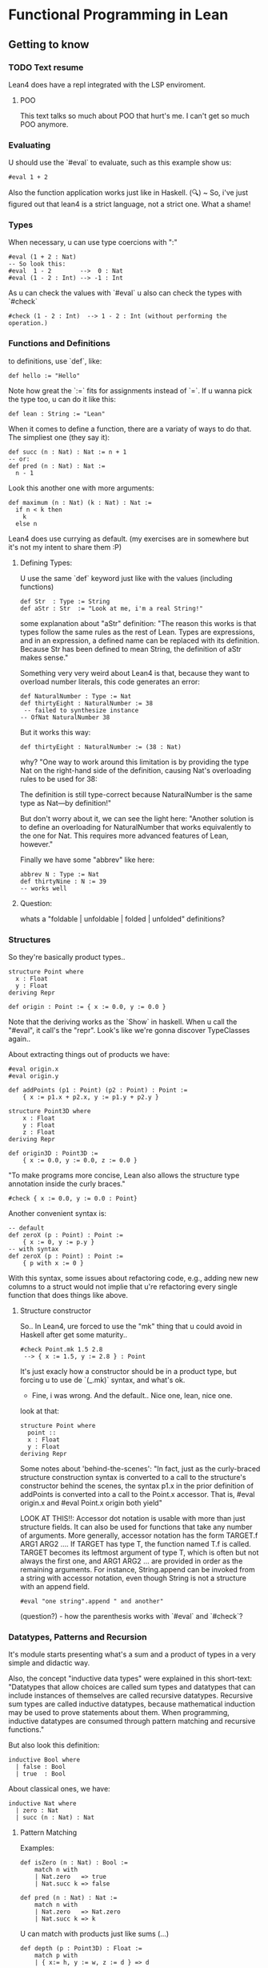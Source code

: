 * Functional Programming in Lean
** Getting to know
*** TODO Text resume
Lean4 does have a repl integrated with the LSP enviroment.

**** POO
This text talks so much about POO that hurt's me. I can't get so much POO anymore.

*** Evaluating
U should use the `#eval` to evaluate, such as this example show us:
#+begin_src lean4
#eval 1 + 2
#+end_src

Also the function application works just like in Haskell.
(🔍) ~ So, i've just figured out that lean4 is a strict language, not a strict one. What a shame!
*** Types
When necessary, u can use type coercions with ":"
#+begin_src lean4
#eval (1 + 2 : Nat)
-- So look this:
#eval  1 - 2        -->  0 : Nat
#eval (1 - 2 : Int) --> -1 : Int
#+end_src

As u can check the values with  `#eval`
u also can check the types with `#check`
#+begin_src lean4
#check (1 - 2 : Int)  --> 1 - 2 : Int (without performing the operation.)
#+end_src

*** Functions and Definitions
to definitions, use `def`, like:
#+begin_src lean4
def hello := "Hello"
#+end_src

Note how great the `:=` fits for assignments instead of `=`.
If u wanna pick the type too, u can do it like this:
#+begin_src lean4
def lean : String := "Lean"
#+end_src

When it comes to define a function, there are a variaty of ways to do that.
The simpliest one (they say it):
#+begin_src lean4
def succ (n : Nat) : Nat := n + 1
-- or:
def pred (n : Nat) : Nat :=
  n - 1
#+end_src


Look this another one with more arguments:
#+begin_src lean4
def maximum (n : Nat) (k : Nat) : Nat :=
  if n < k then
    k
  else n
#+end_src

Lean4 does use currying as default.
(my exercises are in somewhere but it's not my intent to share them :P)

**** Defining Types:
U use the same `def` keyword just like with the values (including functions)
#+begin_src lean4
def Str  : Type := String
def aStr : Str  := "Look at me, i'm a real String!"
#+end_src

some explanation about "aStr" definition:
"The reason this works is that types follow the same rules as the rest of Lean. Types are expressions,
and in an expression, a defined name can be replaced with its definition. Because Str has been defined
to mean String, the definition of aStr makes sense."

Something very very weird about Lean4 is that, because they want to overload number literals,
this code generates an error:
#+begin_src lean4
def NaturalNumber : Type := Nat
def thirtyEight : NaturalNumber := 38
 -- failed to synthesize instance
-- OfNat NaturalNumber 38
#+end_src

But it works this way:
#+begin_src lean4
def thirtyEight : NaturalNumber := (38 : Nat)
#+end_src

why?
"One way to work around this limitation is by providing the type Nat on the right-hand side of the definition, causing Nat's overloading rules to be used for 38:

The definition is still type-correct because NaturalNumber is the same type as Nat—by definition!"

But don't worry about it, we can see the light here:
"Another solution is to define an overloading for NaturalNumber that works equivalently to the one for Nat. This requires more advanced features of Lean, however."

Finally we have some "abbrev" like here:
#+begin_src lean4
abbrev N : Type := Nat
def thirtyNine : N := 39
-- works well
#+end_src

**** Question:
whats a "foldable | unfoldable | folded | unfolded" definitions?

*** Structures
So they're basically product types..
#+begin_src lean4
structure Point where
  x : Float
  y : Float
deriving Repr

def origin : Point := { x := 0.0, y := 0.0 }
#+end_src

Note that the deriving works as the `Show` in haskell.
When u call the "#eval", it call's the "repr". Look's like
we're gonna discover TypeClasses again..

About extracting things out of products we have:
#+begin_src lean4
#eval origin.x
#eval origin.y

def addPoints (p1 : Point) (p2 : Point) : Point :=
    { x := p1.x + p2.x, y := p1.y + p2.y }

structure Point3D where
    x : Float
    y : Float
    z : Float
deriving Repr

def origin3D : Point3D :=
    { x := 0.0, y := 0.0, z := 0.0 }
#+end_src

"To make programs more concise, Lean also allows the structure type annotation inside the curly braces."
#+begin_src lean4
    #check { x := 0.0, y := 0.0 : Point}
#+end_src

Another convenient syntax is:
#+begin_src lean4
-- default
def zeroX (p : Point) : Point :=
    { x := 0, y := p.y }
-- with syntax
def zeroX (p : Point) : Point :=
    { p with x := 0 }
#+end_src

With this syntax, some issues about refactoring code, e.g., adding new
new columns to a struct would not implie that u're refactoring every
single function that does things like above.

**** Structure constructor
So.. In Lean4, ure forced to use the "mk" thing that
u could avoid in Haskell after get some maturity..
#+begin_src lean4
#check Point.mk 1.5 2.8
 --> { x := 1.5, y := 2.8 } : Point
#+end_src
It's just exacly how a constructor should be in a product type,
but forcing u to use de `(_.mk)` syntax, and what's ok.

- Fine, i was wrong. And the default.. Nice one, lean, nice one.
look at that:
#+begin_src lean4
structure Point where
  point ::
  x : Float
  y : Float
deriving Repr
#+end_src

Some notes about 'behind-the-scenes':
"In fact, just as the curly-braced structure construction syntax is converted to a call to the structure's constructor behind the scenes, the syntax p1.x in the prior definition of addPoints is converted into a call to the Point.x accessor. That is, #eval origin.x and #eval Point.x origin both yield"

LOOK AT THIS!!:
    Accessor dot notation is usable with more than just structure fields. It can also be used for functions that take any number of arguments. More generally, accessor notation has the form TARGET.f ARG1 ARG2 .... If TARGET has type T, the function named T.f is called. TARGET becomes its leftmost argument of type T, which is often but not always the first one, and ARG1 ARG2 ... are provided in order as the remaining arguments. For instance, String.append can be invoked from a string with accessor notation, even though String is not a structure with an append field.

#+begin_src lean4
#eval "one string".append " and another"
#+end_src

(question?) - how the parenthesis works with `#eval` and `#check`?

*** Datatypes, Patterns and Recursion
It's module starts presenting what's a sum and a product of types in a
very simple and didactic way.

Also, the concept "inductive data types" were explained in this short-text:
"Datatypes that allow choices are called sum types and datatypes that can include instances of themselves are called recursive datatypes. Recursive sum types are called inductive datatypes, because mathematical induction may be used to prove statements about them. When programming, inductive datatypes are consumed through pattern matching and recursive functions."

But also look this definition:
#+begin_src lean4
inductive Bool where
  | false : Bool
  | true  : Bool
#+end_src

About classical ones, we have:
#+begin_src lean4
inductive Nat where
  | zero : Nat
  | succ (n : Nat) : Nat
#+end_src

**** Pattern Matching
Examples:
#+begin_src lean4
def isZero (n : Nat) : Bool :=
    match n with
    | Nat.zero   => true
    | Nat.succ k => false

def pred (n : Nat) : Nat :=
    match n with
    | Nat.zero   => Nat.zero
    | Nat.succ k => k
#+end_src

U can match with products just like sums (...)
#+begin_src lean4
def depth (p : Point3D) : Float :=
    match p with
    | { x:= h, y := w, z := d } => d

-- Better:
def depth (p : Point3D) : Float :=
    match p with
    | Point3D.mk _ _ d => d
#+end_src

**** Recursive Functions
Examples:
#+begin_src lean4
def even (n : Nat) : Bool :=
    match n with
    | Nat.zero   => true
    | Nat.succ k => not (even k)
#+end_src

"Lean ensures by default that every recursive function will eventually reach a base case"
#+begin_src lean4
-- error:
def evenLoops (n : Nat) : Bool :=
    match n with
    | Nat.zero   => true
    | Nat.succ k => not (evenLoops n)
#+end_src

Mensagem do erro:
"fail to show termination for
  evenLoops
with errors
structural recursion cannot be used

well-founded recursion cannot be used, 'evenLoops' does not take any (non-fixed) arguments
"

Another classical's:
#+begin_src lean4
def plus (n : Nat) (k : Nat) : Nat :=
    match k with
    | Nat.zero    => n
    | Nat.succ k' => Nat.succ (plus n k')

def times (n : Nat) (k : Nat) : Nat :=
    match k with
    | Nat.zero    => Nat.zero
    | Nat.succ k' => plus n (times n k')

def monus* (n : Nat) (k : Nat) : Nat :=
    match k with
    | Nat.zero    => n
    | Nat.succ k' => pred (minus n k')
#+end_src

Algumas coisas sobre a terminação da quot foram tratadas,
mas só serão `terminadas` no último capítulo, portanto, nada
a mencionar por aqui.

*** Polymorphism
Look this amazing generalized point:
#+begin_src lean4
structure PPoint (α : Type) where
  x : α
  y : α
deriving Repr
#+end_src

Usage example:
#+begin_src lean4
def natOrigin : PPoint Nat :=
  { x := Nat.zero, y := Nat.zero }

-- My own version
def natOrigin : PPoint Nat :=
  PPoint.mk Nat.zero Nat.zero
#+end_src

Receiving a Type as argument:
#+begin_src lean4
def replaceX (α : Type) (point : PPoint α) (newX : α) : PPoint α :=
    { point with x := newX }
#+end_src

Look how cool is match inside the types <3:
#+begin_src lean4
inductive Sign where
  | pos
  | neg

def posOrNegThree (s : Sign) : match s with | Sign.pos => Nat | Sign.neg => Int :=
  match s with
    | Sign.pos => (3 : Nat)
    | Sign.neg => (-3 : Int)
#+end_src

[question?] --> How do i should even deal with this type of return? Because
It's not even "Either".

**** Linked Lists
" Lists are written in square brackets. For instance, a list that contains the prime numbers less than 10 can be written:"
#+begin_src lean4
def primesUnder10 : List Nat := [2, 3, 5, 7]
#+end_src

Behind the scenes, List is an inductive datatype, defined like this:
#+begin_src lean4
inductive List (α : Type) where
  | nil  : List α
  | cons : α → List α → List α
#+end_src

Ok, this looks ugly:
#+begin_src lean4
def explicitPrimesUnder10 : List Nat :=
  List.cons 2 (List.cons 3 (List.cons 5 (List.cons 7 List.nil)))
#+end_src

Soo.. look at this lenght:
#+begin_src lean4
def length (α : Type) (xs' : List α) : Nat :=
  match xs' with
  | List.nil       => Nat.zero
  | List.cons x xs => Nat.succ (length α ys)
#+end_src

"To make it easier to read functions on lists, the bracket notation [] can be used to pattern-match against nil, and an infix :: can be used in place of cons:"
#+begin_src lean4
def length (α : Type) (xs : List α) : Nat :=
  match xs with
  | [] => 0
  | y :: ys => Nat.succ (length α ys)
#+end_src

**** Implicit Arguments
Using "{}" instead of "()" should make the argument implicit somehow.
Look at this:
#+begin_src lean4
def length {α : Type} (xs : List α) : Nat :=
  match xs with
  | [] => 0
  | y :: ys => Nat.succ (length ys)
#+end_src

And now we can do
#+begin_src lean4
#eval length [1, 2, 3]
#+end_src

,instead of
#+begin_src lean4
#eval length Nat [1, 2, 3]
#+end_src

We can also do this way, btw
(by using the std lib):
#+begin_src lean4
#eval [1, 2, 3].length
#+end_src

**** More Built-In Datatypes
"In addition to lists, Lean's standard library contains a number of other structures and inductive datatypes that can be used in a variety of contexts."

***** Option
It's basically the "Maybe" type from Haskell.
#+begin_src lean4
inductive Option (α : Type) : Type where
  | none           : Option α
  | some (val : α) : Option α
#+end_src

This text talk about having layers of optionality:
"The Option type is very similar to nullable types in languages like C# and Kotlin, but it is not identical. In these languages, if a type (say, Boolean) always refers to actual values of the type (true and false), the type Boolean? or Nullable<Boolean> additionally admits the null value. Tracking this in the type system is very useful: the type checker and other tooling can help programmers remember to check for null, and APIs that explicitly describe nullability through type signatures are more informative than ones that don't. However, these nullable types differ from Lean's Option in one very important way, which is that they don't allow multiple layers of optionality. Option (Option Int) can be constructed with none, some none, or some (some 360). C#, on the other hand, forbids multiple layers of nullability by only allowing ? to be added to non-nullable types, while Kotlin treats T?? as being equivalent to T?. This subtle difference is rarely relevant in practice, but it can matter from time to time."

U can use '?' in a function name, look at this:
#+begin_src lean4
def List.head? {α : Type} (xs : List α) : Option α :=
  match xs with
    | []     => none
    | y :: _ => some y
#+end_src

"Using underscores instead of names is a way to clearly communicate to readers that part of the input is ignored." For more detail's:
****** Informative:
"The question mark is part of the name, and is not related to the use of question marks to indicate nullable types in C# or Kotlin. In the definition of List.head?, an underscore is used to represent the tail of the list. In patterns, underscores match anything at all, but do not introduce variables to refer to the matched data. Using underscores instead of names is a way to clearly communicate to readers that part of the input is ignored."

***** Prod
It's basically the "Pair", because we're inside the type cat.
#+begin_src lean4
structure Prod (α : Type) (β : Type) : Type where
  fst : α
  snd : β
#+end_src

About confort syntax:
#+begin_src lean4
-- Better
def fives : String × Int := { fst := "five", snd := 5 }
-- A way better:
def fives : String × Int := ("five", 5)
#+end_src

****** About syntax associativity:
"Both notations are right-associative. This means that the following definitions are equivalent:"

#+begin_src lean4
-- The
def sevens : String × Int × Nat := ("VII", 7, 4 + 3)
-- Is acctualy
def sevens : String × (Int × Nat) := ("VII", (7, 4 + 3))
#+end_src

"In other words, all products of more than two types, and their corresponding constructors, are actually nested products and nested pairs behind the scenes."
****** A good advice:
"Many applications are best served by defining their own structures, even for simple cases like Point, because using domain terminology can make it easier to read the code. Additionally, defining structure types helps catch more errors by assigning different types to different domain concepts, preventing them from being mixed up."

***** Sum
"Values of type Sum α β are either the constructor inl applied to a value of type α or the constructor inr applied to a value of type β:"
#+begin_src lean4
inductive Sum (α : Type) (β : Type) : Type where
  | inl : α → Sum α β
  | inr : β → Sum α β
#+end_src

Another notation (wrost than the simplier "+")
#+begin_src lean4
def PetName : Type := String ⊕ String
#+end_src

Example:
#+begin_src lean4
def howManyDogs (pets : List PetName) : Nat :=
  match pets with
  | []                    => 0
  | Sum.inl _ :: morePets => howManyDogs morePets + 1
  | Sum.inr _ :: morePets => howManyDogs morePets
#+end_src

***** Unit
Just like it should be:
#+begin_src lean4
inductive Unit : Type where
  | unit : Unit
#+end_src

To the unique member of the "Unit" type, u can also call it by
the classical "()".

***** Empty
This should be fine:
#+begin_src lean4
inductive Empty where

#check Empty
#+end_src

"The Empty datatype has no constructors whatsoever. Thus, it indicates unreachable code, because no series of calls can ever terminate with a value at type Empty.

Empty is not used nearly as often as Unit. However, it is useful in some specialized contexts. Many polymorphic datatypes do not use all of their type arguments in all of their constructors. For instance, Sum.inl and Sum.inr each use only one of Sum's type arguments. Using Empty as one of the type arguments to Sum can rule out one of the constructors at a particular point in a program. This can allow generic code to be used in contexts that have additional restrictions."
*** Additional Conveniences
**** Automatic Implicit Arguments
"When writing polymorphic functions in Lean, it is typically not necessary to list all the implicit arguments."

So, that definition:
#+begin_src lean4
def length {α : Type} (xs : List α) : Nat :=
  match xs with
  | []      => 0
  | y :: ys => Nat.succ (length ys)
#+end_src

Can be written this way:
#+begin_src lean4
def length (xs : List α) : Nat :=
  match xs with
  | []      => 0
  | y :: ys => Nat.succ (length ys)
#+end_src

**** Pattern-Matching Definitions
"When defining functions with def, it is quite common to name an argument and then immediately
use it with pattern matching. For instance, in length, the argument xs is used only in match.
In these situations, the cases of the match expression can be written directly, without naming the argument at all."

Example:
#+begin_src lean4
def length : List α → Nat
  | []      => 0
  | y :: ys => Nat.succ (length ys)
#+end_src

"This syntax can also be used to define functions that take more than one argument. In this case,
their patterns are separated by commas."

Example:
#+begin_src lean4
def drop : Nat → List α → List α
  | Nat.zero  , xs      => xs
  | _         , []      => []
  | Nat.succ n, x :: xs => drop n xs
#+end_src

"Named arguments and patterns can also be used in the same definition."
#+begin_src lean4
def fromOption (default : α) : Option α → α
  | none   => default
  | some x => x
#+end_src

"This function is called Option.getD in the standard library,
  and can be called with dot notation", btw.

#+begin_src lean4
#eval (some "salmonberry").getD "" --> "salmonberry"
#eval none.getD ""                 --> ""
#+end_src

**** Local Definitions
"In Lean, the result of the recursive call can be named, and thus saved, using let. Local definitions with let resemble top-level definitions with def: it takes a name to be locally defined, arguments if desired, a type signature, and then a body following :=. After the local definition, the expression in which the local definition is available (called the body of the let-expression) must be on a new line, starting at a column in the file that is less than or equal to that of the let keyword. For instance, let can be used in unzip like this:"
#+begin_src lean4
def unzip : List (α × β) → List α × List β
  | []            => ([], [])
  | (x, y) :: xys =>
    let unzipped : List α × List β := unzip xys
    (x :: unzipped.fst, y :: unzipped.snd)
#+end_src

"To use let on a single line, separate the local definition from the body with a semicolon."

"Local definitions with let may also use pattern matching when one pattern is enough to match all cases of a datatype. In the case of unzip, the result of the recursive call is a pair. Because pairs have only a single constructor, the name unzipped can be replaced with a pair pattern:"
#+begin_src lean4
def unzip : List (α × β) → List α × List β
  | [] => ([], [])
  | (x, y) :: xys =>
    let (xs, ys) : List α × List β := unzip xys
    (x :: xs, y :: ys)
#+end_src

NEW FEATURE:
"The biggest difference between let and def is that recursive let definitions must be explicitly indicated by writing let rec. For instance, one way to reverse a list involves a recursive helper function, as in this definition:"
#+begin_src lean4
def reverse (xs : List α) : List α :=
  let rec helper : List α → List α → List α
    | [], soFar => soFar
    | y :: ys, soFar => helper ys (y :: soFar)
  helper xs []
#+end_src

**** Type Inference
"In many situations, Lean can automatically determine an expression's type. In these cases, explicit types may be omitted from both top-level definitions (with def) and local definitions (with let). For instance, the recursive call to unzip does not need an annotation:"
#+begin_src lean4
def unzip : List (α × β) → List α × List β
  | []            => ([], [])
  | (x, y) :: xys =>
    let unzipped := unzip xys
    (x :: unzipped.fst, y :: unzipped.snd)
#+end_src

In deed, it could even be like this:
#+begin_src lean4
def unnzip : List (α × β) → List α × List β
  | []            => ([], [])
  | (x, y) :: xys =>
    let (xs, ys) := unzip xys
    (x :: xs, y :: ys)
#+end_src

"Omitting the return type for unzip is possible when using an explicit match expression:"
#+begin_src lean4
def unzip (pairs : List (α × β)) :=
  match pairs with
  | [] => ([], [])
  | (x, y) :: xys =>
    let unzipped := unzip xys
    (x :: unzipped.fst, y :: unzipped.snd)
#+end_src

"Missing type annotations can give confusing error messages. Omitting all types from the definition of unzip:"
#+begin_src lean4
def unzip pairs :=
  match pairs with
  | [] => ([], [])
  | (x, y) :: xys =>
    let unzipped := unzip xys
    (x :: unzipped.fst, y :: unzipped.snd)
#+end_src

It generate this error message:
#+begin_src error
invalid match-expression, pattern contains metavariables
  []
#+end_src

"This is because match needs to know the type of the value being inspected, but that type was not available."

"Even some very simple programs require type annotations. For instance, the identity function just returns whatever argument it is passed. With argument and type annotations, it looks like this:"
#+begin_src lean4
def id (x : α) : α := x
#+end_src

"Lean is capable of determining the return type on its own:"
#+begin_src lean4
def id (x : α) := x
#+end_src

"Omitting the argument type, however, causes an error:"
#+begin_src lean4
def id x := x --> (!) failed to infer binder type
#+end_src

**** Simultaneous Matching
"Pattern-matching expressions, just like pattern-matching definitions, can match on multiple values at once. "

Look at this:
#+begin_src lean4
def drop (n : Nat) (xs : List α) : List α :=
  match n, xs with
  | Nat.zero   , ys      => ys
  | _          , []      => []
  | Nat.succ n , y :: ys => drop n ys
#+end_src

**** Natural Number Patterns
"Just as there is special syntax to make list patterns more readable
than using List.cons and List.nil directly, natural numbers can be
matched using literal numbers and +. For instance, even can also be
defined like this:"
#+begin_src lean4
def even : Nat → Bool
  | 0     => true
  | n + 1 => not (even n)
#+end_src

The explicit patterns in halve, which divides a Nat by two and drops the remainder:
#+begin_src lean4
def halve : Nat → Nat
  | Nat.zero => 0
  | Nat.succ Nat.zero => 0
  | Nat.succ (Nat.succ n) => halve n + 1
#+end_src

can be replaced by numeric literals and +:
#+begin_src lean4
def halve : Nat → Nat
  | 0     => 0
  | 1     => 0
  | n + 2 => halve n + 1
#+end_src

"When using this syntax, the second argument to + should always be a literal Nat. Even though addition is commutative."

**** Anonymous Functions
The both can be used:
#+begin_src lean4
#check fun
  | 0 => none
  | n + 1 => some n
#check λ
  | 0 => none
  | n + 1 => some n
#+end_src

So, basicaly: fun = λ.
It's a bit more usual to use "fun" instead of "λ", btw.

Awelsome syntax gift:
"When an anonymous function is very simple, like fun x => x + 1, the syntax for creating the function can be fairly verbose. In that particular example, six non-whitespace characters are used to introduce the function, and its body consists of only three non-whitespace characters. For these simple cases, Lean provides a shorthand. In an expression surrounded by parentheses, a centered dot character · can stand for an argument, and the expression inside the parentheses becomes the function's body. That particular function can also be written (· + 1)."

"The centered dot always creates a function out of the closest surrounding set of parentheses. For instance, (· + 5, 3) is a function that returns a pair of numbers, while ((· + 5), 3) is a pair of a function and a number. If multiple dots are used, then they become arguments from left to right:"

#+begin_src lean4
(· , ·) 1 2
===>
(1, ·) 2
===>
(1, 2)
#+end_src

**** Namespaces
Each name in Lean occurs in a namespace, which is a collection of names. Names are placed in namespaces using ., so List.map is the name map in the List namespace.

Names can be directly defined within a namespace. For instance, the name double can be defined in the Nat namespace:
#+begin_src lean4
def Nat.double (x : Nat) : Nat := x + x
#+end_src

Because Nat is also the name of a type, dot notation is available to call Nat.double on expressions with type Nat:
#+begin_src lean4
#eval (4 : Nat).double
#+end_src

In addition to defining names directly in a namespace, a sequence of declarations can be placed in a namespace using the namespace and end commands. For instance, this defines triple and quadruple in the namespace NewNamespace:
#+begin_src lean4
namespace NewNamespace
def triple    (x : Nat) : Nat := 3 * x
def quadruple (x : Nat) : Nat := 2 * x + 2 * x
end NewNamespace
#+end_src

"Namespaces may be opened, which allows the names in them to be used without explicit qualification. Writing open MyNamespace in before an expression causes the contents of MyNamespace to be available in the expression. For example, timesTwelve uses both quadruple and triple after opening NewNamespace:"
#+begin_src lean4
def timesTwelve (x : Nat) :=
  open NewNamespace in
  quadruple (triple x)
#+end_src

Namespaces can also be opened prior to a command. This allows all parts of the command to refer to the contents of the namespace, rather than just a single expression. To do this, place the open ... in prior to the command.
#+begin_src lean4
open NewNamespace in
#check quadruple
#+end_src

Important:
"Function signatures show the name's full namespace. Namespaces may additionally be opened for all following commands for the rest of the file. To do this, simply omit the in from a top-level usage of open."

**** if let
a function that recognizes string elements and extracts their contents can be written:
#+begin_src lean4
def Inline.string? (inline : Inline) : Option String :=
  match inline with
  | Inline.string s => some s
  | _               => none
#+end_src

An alternative way of writing this function's body uses if together with let:
#+begin_src lean4
def Inline.string? (inline : Inline) : Option String :=
  if let Inline.string s := inline then
    some s
  else none
#+end_src

It really look like some `instanceOf`'s.. Ugly, yeah!

**** Positional Structure Arguments
With some context, like definitions, because
Structures are essencialy tupples, we can write
it like this:
#+begin_src lean4
#eval (⟨1, 2⟩ : Point)
#+end_src
**** String Interpolation
"In Lean, prefixing a string with s! triggers interpolation, where expressions contained in curly braces inside the string are replaced with their values. This is similar to f-strings in Python and $-prefixed strings in C#. For instance,"
#+begin_src lean4
#eval s!"three fives is {NewNamespace.triple 5}"
 --> "three fives is 15"
#+end_src

*** TODO "Summary"
** Hello, World!
*** Compiling
So u use `lean --rn file-name.lean` in order
to compile things.

*** The main
The main should look similar to in Haskell as bellow:
#+begin_src lean4
def main : IO Unit := IO.println "Hello, world!"
#+end_src

*** The IO
In a first look, the usage looks pretty similar to Haskells.
#+begin_src lean4
def main : IO Unit := do
  let stdin  ← IO.getStdin
  let stdout ← IO.getStdout

  stdout.putStrLn "How would you like to be addressed?"
  let input ← stdin.getLine
  let name := input.dropRightWhile Char.isWhitespace

  stdout.putStrLn s!"Hello, {name}!"
#+end_src

*** Build Tool's (Lake)
**** Lake intro
The standard Lean build tool is called Lake (short for "Lean Make").

"Just as Lean contains a special-purpose language for writing programs with effects (the do language), Lake contains a special-purpose language for configuring builds."

**** Creating a project
Lake new create a new project in a new directory, to create a project in an already-existing directory,
run lake init instead.

**** Special "<< name >>"
Placing guillemets around a name, as in «Greeting», allow it to contain spaces or other characters that are normally not allowed in Lean names, and it allows reserved keywords such as if or def to be used as ordinary names by writing «if» or «def». This prevents issues when the package name provided to lake new contains such characters.

**** Running the project
To build the package, run the command lake build. After a number of build commands scroll by, the
resulting binary has been placed in build/bin. Running `./build/bin/greeting` results in Hello, world!.

To me it appeared in a file inside `.lake/build/bin/`

**** Lake documentation link
https://github.com/leanprover/lean4/blob/master/src/lake/README.md

**** Lean4 as the Lider
"Additionally, Lakefiles may contain external libraries, which are libraries not written in Lean to be
statically linked with the resulting executable."

**** Module vs Namespaces
"Import is used to make the contents of a source file available, while open makes names from a namespace available in the current context without prefixes."

**** Selective Openning
Similar to Haskell, (but with the segragation of module vs namespace), you can write
`open Nat (toFloat)` to get only open `toFloat` to usage.

**** Main Types
 In Lean, main can have one of three types:

- main : IO Unit corresponds to programs that cannot read their command-line arguments and always indicate success with an exit code of 0

- main : IO UInt32 corresponds to int main(void) in C, for programs without arguments that return exit codes, and

- main : List String → IO UInt32 corresponds to int main(int argc, char **argv) in C, for programs that take arguments and signal success or failure.
*** TODO Conveniences
*** TODO Summary
** Overloading and Type Classes
*** Intro
**** Intro
A type class consists of a name, some parameters, and a collection of methods.

declaring a type class really results in the following:

A structure type to contain the implementation of each overloaded operation
A namespace with the same name as the class
For each method, a function in the class's namespace that retrieves its implementation from an instance

**** Parameters
Describe the types for which overloadable operations are being defined
**** Methods
Are the names and type signatures of the overloadable operations.
**** Short Example
#+begin_src lean4
class Plus (α : Type) where
  plus : α → α → α

instance : Plus Nat where
  plus := Nat.add
#+end_src
**** HAdd and HMul
HAdd is short for heterogeneous addition.
For example, an HAdd instance can be written to allow a Nat to be added to a Float, resulting in a new Float. When a programmer writes x + y, it is interpreted as meaning HAdd.hAdd x y.

#+begin_src lean4
def addNatPos : Nat → Pos → Pos
  | 0    , p => p
  | n + 1, p => Pos.succ (addNatPos n p)

def addPosNat : Pos → Nat → Pos
  | p, 0     => p
  | p, n + 1 => Pos.succ (addPosNat p n)
#+end_src

this type of of overloading is a lot more powerful than the "Add" and "Mul", because here we can add things with 2 diferent types. From this example, let's see it working:

#+begin_src lean4
instance : HAdd Nat Pos Pos where
  hAdd := addNatPos

instance : HAdd Pos Nat Pos where
  hAdd := addPosNat

#eval (3 : Pos) + (5 : Nat) --> 8
#eval (3 : Nat) + (5 : Pos) --> 8
#+end_src


**** Very very useful thing i've made
Since the Lean libraries are set up so that an instance of Add will be found when searching for an instance of HAdd in which both arguments have the same type, i did:
#+begin_src lean4
instance : Add Type where
  add := Sum
-- and now it's possible to write:
#check Int + String --> Type
#+end_src

Just as "HAdd", there's a "HMul" and also there's a simplier "Mul"
for the case when the two arguments have the same type.

**** Literals ("OfNat" class)
In Lean, natural number literals are interpreted using a type class called OfNat:
#+begin_src lean4
class OfNat (α : Type) (_ : Nat) where
  ofNat : α
#+end_src

**** Very weird thing!
#+begin_src lean4
class Foo (n : Nat) where
  const : Nat
open Foo

instance : Foo 5 where
  const := 42

instance : Foo 4 where
  const := 53

#eval const 5 --> 42
#eval const 4 --> 53
#eval const 3 --> !ERROR "failed to synthetize"
#end_src
**** TODO A Short Example (HTTP)
*** Polymorphism
**** About constraints
Here the "IO.println" need to receive a type that insatnciate the "ToString" class.

#+begin_src lean4
#check IO.println   --> IO.prinln.{u_1} {α : Type u_1} [ToString α] (s : α) : IO Unit
#check (IO.println) --> IO.println : ?m.10872 → IO Unit
#check @IO.println  --> @IO.println : {α : Type u_1} → [inst : ToString α] → α → IO Unit
#+end_src

In Lean4, they call constraints as "Instance Implicits"
**** Defining Polymorphic Functions with Instance Implicits
There is an example:
#+begin_src lean4
def List.sum [Add α] [OfNat α 0] : List α → α
 | []      => 0
 | x :: xs => x + xs.sum

instance [Add α] : Add (PPoint α) where
  add p1 p2 := { x := p1.x + p2.x, y := p1.y + p2.y }
#+end_src

**** TODO Even Number Literals
Write an instance of OfNat for the even number datatype from the previous section's (4.1) exercises that uses recursive instance search.
For the base instance, it is necessary to write OfNat Even Nat.zero instead of OfNat Even 0.
*** WAIT Instance Search
**** Intro
In the past we've be seen the HAdd type class.

The definition of the HAdd type class is very much like the following definition of HPlus
#+begin_src lean4
class HPlus (α : Type) (β : Type) (γ : Type) where
  hPlus : α → β → γ

-- but:
#eval HPlus.hPlus (3 : Pos) (5 : Nat)         --> !Error
#eval (HPlus.hPlus (3 : Pos) (5 : Nat) : Pos) --> 8
#+end_src

**** Default Instances
"Default instances are instances that are available for instance search even when not all their inputs are known."

One example of where default instances can be useful is an instance of HPlus that can be derived from an Add instance. In other words, ordinary addition is a special case of heterogeneous addition in which all three types happen to be the same. This can be implemented using the following instance:
#+begin_src lean4
instance [Add α] : HPlus α α α where
  hPlus := Add.add

-- But:
#check HPlus.hPlus (5 : Nat) --> HPlus.hPlus 5 : ?m.7706 → ?m.7708
#+end_src

In the vast majority of cases, when someone supplies one argument to addition, the other argument will have the same type. To make this instance into a default instance, apply the default_instance attribute:
#+begin_src lean4
@[default_instance]
instance [Add α] : HPlus α α α where
  hPlus := Add.add

-- And now:
#check HPlus.hPlus (5 : Nat) --> HPlus.hPlus 5 : Nat → Nat
#+end_src

For more details, consult the Lean4 manual!

*** Arrays
**** Intro
For instance, Lean arrays are much more efficient than linked lists for most purposes. In Lean, the type Array α is a dynamically-sized array holding values of type α, much like a Java ArrayList, a C++ std::vector

**** FunFact about compiler
In pure functional languages like Lean, it is not possible to mutate a given position in a data structure. Instead, a copy is made that has the desired modifications. When using an array, the Lean compiler and runtime contain an optimization that can allow modifications to be implemented as mutations behind the scenes when there is only a single unique reference to an array.

**** Example
Arrays are written similarly to lists, but with a leading #:
#+begin_src lean4
def northernTrees : Array String :=
  #["sloe", "birch", "elm", "oak"]

#eval northernTrees.size --> 4
#+end_src

*** Non-Empty Lists
Default implementation:
#+begin_src lean4
structure NonEmptyList (α : Type) : Type where
  head : α
  tail : List α
#+end_src

Example of functions beein declared about this type:
#+begin_src lean4
def NonEmptyList.get? : NonEmptyList α → Nat → Option α
  | xs, 0 => some xs.head
  | {head := _, tail := []}, _ + 1 => none
  | {head := _, tail := h :: t}, n + 1 => get? {head := h, tail := t} n

-- Another idea:
def NonEmptyList.get? : NonEmptyList α → Nat → Option α
  | xs, 0 => some xs.head
  | xs, n + 1 => xs.tail.get? n
#+end_src

*** Overloading Indexing
**** Intro
Indexing notation for a collection type can be overloaded by defining an instance of the GetElem type class.
Here are the paramters:
- The type of the collection,
- The type of the index,
- The type of elements that are extracted from the collection,
- A function that determines what counts as evidence that the index is in bounds;

Here's the implementation:
#+begin_src lean4
class GetElem (coll : Type) (idx : Type) (item : outParam Type) (inBounds : outParam (coll → idx → Prop)) where
  getElem : (c : coll) → (i : idx) → inBounds c i → item
#+end_src

Here's some instancement's
#+begin_src lean4
instance : GetElem (NonEmptyList α) Nat α NonEmptyList.inBounds where
  getElem :=
    fun : (xs : NonEmptyList α) (i : Nat) (ok : xs.inBounds i) : α :=
      match i with
      | 0     => xs.head
      | n + 1 => xs.tail[n]

instance : GetElem (PPoint α) Bool α (fun _ _ => True) where
getElem (p : PPoint α) (i : Bool) _ :=
  if not i then p.x else p.y
#+end_src

*** Standard Classes
**** Intro
Firstly i want to say that this text is just so good that i'll just C-w and C-y it here :).

This section presents a variety of operators and functions that can be overloaded using type classes in Lean. Each operator or function corresponds to a method of a type class. Unlike C++, infix operators in Lean are defined as abbreviations for named functions; this means that overloading them for new types is not done using the operator itself, but rather using the underlying name (such as HAdd.hAdd).

**** Arithmetic
Most arithmetic operators are available in a heterogeneous form, where the arguments may have different type and an output parameter decides the type of the resulting expression. For each heterogeneous operator, there is a corresponding homogeneous version that can found by removing the letter h, so that HAdd.hAdd becomes Add.add. The following arithmetic operators are overloaded:

[[file:./contents/images/Screenshot From 2025-03-12 19-28-45.png]]

**** Bitwise Operators
Lean contains a number of standard bitwise operators that are overloaded using type classes. There are instances for fixed-width types such as UInt8, UInt16, UInt32, UInt64, and USize. The latter is the size of words on the current platform, typically 32 or 64 bits. The following bitwise operators are overloaded:

[[file:./contents/images/Screenshot From 2025-03-12 19-34-44.png]]

Because the names And and Or are already taken as the names of logical connectives, the homogeneous versions of HAnd and HOr are called AndOp and OrOp rather than And and Or.

**** Equality and Ordering
It's just simple:
#+begin_src lean4
#check (· = ·)  --> fun x1 x2 => x1 = x2  : ?m.4509 → ?m.4509 → Prop
#check (· == ·) --> fun x1 x2 => x1 == x2 : ?m.4523 → ?m.4523 → Bool
#+end_src

Some values, such as functions, cannot be checked for equality, btw.
Also, some propositions are decidable, what makes possible to use then into
a if statement, like that:
#+begin_src lean4
#check 2 < 3                 --> 2 < 3 : Prop
#eval if 2 < 3 then 1 else 2 --> 1
#+end_src

The following propositions, that are usually decidable, are overloaded with type classes:

[[file:./contents/images/Screenshot From 2025-03-13 09-59-33.png]]

About ordering, just like in Coq, Lean4 has a "Ordering":
#+begin_src lean4
inductive Ordering where
| lt
| eq
| gt
#+end_src

A good example that i've made by myself:
#+begin_src lean4
def Nat.comp : Nat → Nat → Ordering
  | 0, 0         => Ordering.eq
  | _, 0         => Ordering.gt
  | 0, _         => Ordering.lt
  | n + 1, m + 1 => Nat.comp n m
#+end_src

**** Hashing
Here's the Lean4 implemented especification:
#+begin_src lean4
class Hashable (α : Type) where
  hash : α → UInt64
#+end_src

I think that some laws could be added
#+begin_src lean4
class MyHashable (α : Type) where
  hash : α → UInt64
  eqPreserv : ∀(a₁ a₂ : α), a₁ = a₂ →
                hash a₁ = hash a₂
#+end_src
Or even maybe a boolanized version of this.

"The standard library contains a function mixHash with type UInt64 → UInt64 → UInt64 that can be used to combine hashes for different fields for a constructor."

With this, we can write:
#+begin_src lean4
def hashNat : Nat → UInt64
  | 0     => 0
  | n + 1 => mixHash 1 (hashNat n)

instance : Hashable Nat where
  hash := hashNat
#+end_src

**** Constraints
Just look at this:
#+begin_src lean4
inductive BinTree (α : Type) where
  | leaf : BinTree α
  | branch : BinTree α → α → BinTree α → BinTree α

def eqBinTree [BEq α] : BinTree α → BinTree α → Bool
  | BinTree.leaf, BinTree.leaf =>
    true
  | BinTree.branch l x r, BinTree.branch l2 x2 r2 =>
    x == x2 && eqBinTree l l2 && eqBinTree r r2
  | _, _ =>
    false

instance [BEq α] : BEq (BinTree α) where
  beq := eqBinTree

def hashBinTree [Hashable α] : BinTree α → UInt64
  | BinTree.leaf =>
    0
  | BinTree.branch left x right =>
    mixHash 1 (mixHash (hashBinTree left) (mixHash (hash x) (hashBinTree right)))

instance [Hashable α] : Hashable (BinTree α) where
  hash := hashBinTree
#+end_src

**** Deriving
"Instances can be derived in two ways. The first can be used when defining a structure or inductive type. In this case, add deriving to the end of the type declaration followed by the names of the classes for which instances should be derived. For a type that is already defined, a standalone deriving command can be used. Write deriving instance C1, C2, ... for T to derive instances of C1, C2, ... for the type T after the fact."

Example:
#+begin_src lean4
deriving instance BEq, Hashable for Pos
deriving instance BEq, Hashable, Repr for NonEmptyList
#+end_src

Instances can be derived for at least the following classes:
- Inhabited
- BEq
- Repr
- Hashable
- Ord

  (There's no code generator was found for ToString, btw..)

**** Appending
"Instances can be derived in two ways. The first can be used when defining a structure or inductive type. In this case, add deriving to the end of the type declaration followed by the names of the classes for which instances should be derived. For a type that is already defined, a standalone deriving command can be used. Write deriving instance C1, C2, ... for T to derive instances of C1, C2, ... for the type T after the fact."

Example:
#+begin_src lean4
deriving instance BEq, Hashable for Pos
deriving instance BEq, Hashable, Repr for NonEmptyList
#+end_src

Instances can be derived for at least the following classes:
- Inhabited
- BEq
- Repr
- Hashable
- Ord

There's the type class:
#+begin_src lean4
class HAppend (α : Type) (β : Type) (γ : outParam Type) where
  hAppend : α → β → γ
#+end_src

There's a heterogeneous implementation above it:
#+begin_src lean4
instance : HAppend (NonEmptyList α) (List α) (NonEmptyList α) where
  hAppend xs ys :=
    { head := xs.head, tail := xs.tail ++ ys }
#+end_src


**** Functors
Like Haskell, we have the "<$>" operator, so u can do:
#+begin_src lean4
#eval (· + 5) <$> [1, 2, 3] --> [6, 7, 8]
#+end_src

A instance for PPoint:
#+begin_src lean4
instance : Functor PPoint where
  map f p := { x := f p.x, y := f p.y }
#+end_src

Just a default implementation used in a primite way to think in Functors:
#+begin_src lean4
class Functor (f : Type → Type) where
  map : {α β : Type} → (α → β) → f α → f β

  mapConst {α β : Type} (x : α) (coll : f β) : f α :=
    map (fun _ => x) coll
#+end_src

A maturier idea:
#+begin_src lean4
class Funktor (F : Type → Type) where
  -- Operations:
  map : {α β : Type} → (α → β) → F α → F β

  mapConst {α β : Type} (x : α) (coll : F β) : F α :=
    map (fun _ => x) coll

 -- Laws:
  id_law   : ∀(f_a : F α), map id f_a = fa
  comp_law : ∀(f : α → β), ∀(g : β → γ), ∀(f_a : F α),
               map (g ∘ f) f_a = map g (map f f_a)

  -- Being associative was a theorem then?
#+end_src

Some implementation:
#+begin_src lean4
instance : Funktor BinTree where
  map := binTreeMap
#+end_src

*** TODO Coercions
**** Intro
"In Lean, both purposes are served by a mechanism called coercions. When Lean encounters an expression of one type in a context that expects a different type, it will attempt to coerce the expression before reporting a type error. Unlike Java, C, and Kotlin, the coercions are extensible by defining instances of type classes."

**** The Coe typeclass
The type class Coe describes overloaded ways of coercing from one type to another:
#+begin_src lean4
class coe (α : type) (β : type) where
  coe : α → β
#+end_src

An instance of Coe Pos Nat is enough to allow the prior code to work:
#+begin_src lean4
instance : Coe Pos Nat where
  coe x := x.toNat

#eval  [1, 2, 3, 4].drop (2 : Pos) --> [3, 4]
#check [1, 2, 3, 4].drop (2 : Pos) --> List.drop (Pos.toNat 2) [1, 2, 3, 4] : List Nat
#+end_src

**** Coe Chains
When searching for coercions, Lean will attempt to assemble a coercion out of a chain of smaller coercions. For example, there is already a coercion from Nat to Int. Because of that instance, combined with the Coe Pos Nat instance, the following code is accepted:
#+begin_src lean4
def oneInt : Int := Pos.one
#+end_src

This definition uses two coercions: from Pos to Nat, and then from Nat to Int.

Btw, they don't get circular and also it has a standart coercion about "Option" so all of this compiles:
#+begin_src lean4
#check ("oi" : Option String)
#check Option Type
def perhapsPerhapsPerhaps : Option (Option (Option String)) :=
  "Please don't tell me"
def perhapsPerhapsPerhapsNat : Option (Option (Option Nat)) :=
  ↑(392 : Nat)
#+end_src

That arrow, btw, is used to ensure that Lean finds the right
instances. It can also make the programmer's intentions more clear.

**** Dependent Coercions (The CoeDep typeclass)
There's the class:
#+begin_src lean4
class CoeDep (α : Type) (x : α) (β : Type) where
  coe : β
#+end_src

There's a use:
#+begin_src lean4
instance : CoeDep (List α) (x :: xs) (NonEmptyList α) where
  coe := { head := x, tail := xs }
#+end_src

***** Some more explanation
"Dependent coercions can be used when the ability to coerce from one type to another depends on which particular value is being coerced. Just as the OfNat type class takes the particular Nat being overloaded as a parameter, dependent coercion takes the value being coerced as a parameter"

"This is a chance to select only certain values, either by imposing further type class constraints on the value or by writing certain constructors directly."

**** TODO Coercing to Types (The CoeSort typeclass)
 Just as Coe is checked when a type mismatch occurs, CoeSort is used when something other than a sort is provided in a context where a sort would be expected.

 Some examples of sort (Type or Prop)
 #+begin_src lean4
instance : CoeSort Monoid Type where
  coe m := m.Carrier
 #+end_src

Another example:
#+begin_src lean4
instance : CoeSort Bool Prop where
  coe b := b = true

#check (if · then · else ·) --> !Error [...] &
       -- (fun x1 x2 x3 => ?m.9836 : Prop → ?m.9869 → ?m.9869 → ?m.9869)
#+end_src

Rather than have two kinds of if expression, the Lean standard library defines a coercion from Bool to
the proposition that the Bool in question is equal to true.

**** TODO Coercing to Funcions
That's is weird..
Here's the implementation:
#+begin_src lean4
class CoeFun (α : Type) (makeFunctionType : outParam (α → Type)) where
  coe : (x : α) → makeFunctionType x
#+end_src

And here's the weird example:
#+begin_src lean4
structure Adder where
  howMuch : Nat

def add5 : Adder := ⟨5⟩
instance : CoeFun Adder (fun _ => Nat → Nat) where
  coe a := (· + a.howMuch)

#eval add5 3 --> 8
#+end_src

**** TODO The "With great power comes great responsibility" talk
a

*** TODO Additional Conveniences
*** TODO My Own Summary
** TODO Monads
*** TODO Intro
*** Typeclass
There's the implementation
#+begin_src lean4
class Monad (m : Type → Type) where
  pure : α → m α
  bind : m α → (α → m β) → m β
#+end_src

** TODO Functors, Applicative Functors, and Monads
** TODO Monad Transformers
** TODO Programming with Dependent Types

** TODO What exacly is an output parameter???
